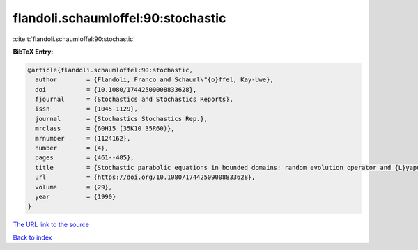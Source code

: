 flandoli.schaumloffel:90:stochastic
===================================

:cite:t:`flandoli.schaumloffel:90:stochastic`

**BibTeX Entry:**

.. code-block:: bibtex

   @article{flandoli.schaumloffel:90:stochastic,
     author        = {Flandoli, Franco and Schauml\"{o}ffel, Kay-Uwe},
     doi           = {10.1080/17442509008833628},
     fjournal      = {Stochastics and Stochastics Reports},
     issn          = {1045-1129},
     journal       = {Stochastics Stochastics Rep.},
     mrclass       = {60H15 (35K10 35R60)},
     mrnumber      = {1124162},
     number        = {4},
     pages         = {461--485},
     title         = {Stochastic parabolic equations in bounded domains: random evolution operator and {L}yapunov exponents},
     url           = {https://doi.org/10.1080/17442509008833628},
     volume        = {29},
     year          = {1990}
   }

`The URL link to the source <https://doi.org/10.1080/17442509008833628>`__


`Back to index <../By-Cite-Keys.html>`__
